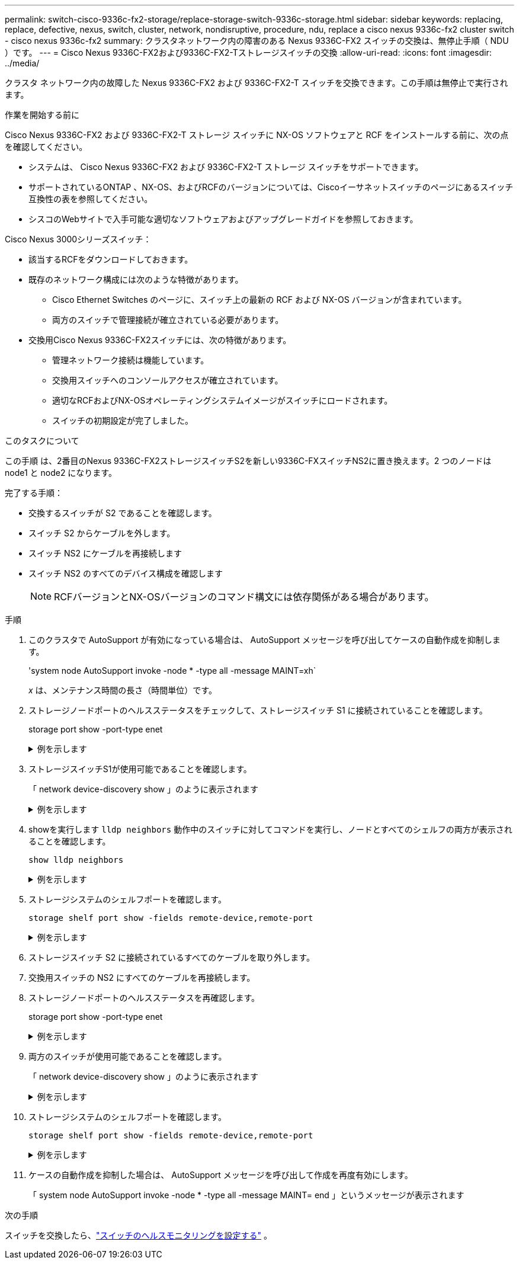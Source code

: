 ---
permalink: switch-cisco-9336c-fx2-storage/replace-storage-switch-9336c-storage.html 
sidebar: sidebar 
keywords: replacing, replace, defective, nexus, switch, cluster, network, nondisruptive, procedure, ndu, replace a cisco nexus 9336c-fx2 cluster switch - cisco nexus 9336c-fx2 
summary: クラスタネットワーク内の障害のある Nexus 9336C-FX2 スイッチの交換は、無停止手順（ NDU ）です。 
---
= Cisco Nexus 9336C-FX2および9336C-FX2-Tストレージスイッチの交換
:allow-uri-read: 
:icons: font
:imagesdir: ../media/


[role="lead"]
クラスタ ネットワーク内の故障した Nexus 9336C-FX2 および 9336C-FX2-T スイッチを交換できます。この手順は無停止で実行されます。

.作業を開始する前に
Cisco Nexus 9336C-FX2 および 9336C-FX2-T ストレージ スイッチに NX-OS ソフトウェアと RCF をインストールする前に、次の点を確認してください。

* システムは、 Cisco Nexus 9336C-FX2 および 9336C-FX2-T ストレージ スイッチをサポートできます。
* サポートされているONTAP 、NX-OS、およびRCFのバージョンについては、Ciscoイーサネットスイッチのページにあるスイッチ互換性の表を参照してください。
* シスコのWebサイトで入手可能な適切なソフトウェアおよびアップグレードガイドを参照しておきます。


Cisco Nexus 3000シリーズスイッチ：

* 該当するRCFをダウンロードしておきます。
* 既存のネットワーク構成には次のような特徴があります。
+
** Cisco Ethernet Switches のページに、スイッチ上の最新の RCF および NX-OS バージョンが含まれています。
** 両方のスイッチで管理接続が確立されている必要があります。


* 交換用Cisco Nexus 9336C-FX2スイッチには、次の特徴があります。
+
** 管理ネットワーク接続は機能しています。
** 交換用スイッチへのコンソールアクセスが確立されています。
** 適切なRCFおよびNX-OSオペレーティングシステムイメージがスイッチにロードされます。
** スイッチの初期設定が完了しました。




.このタスクについて
この手順 は、2番目のNexus 9336C-FX2ストレージスイッチS2を新しい9336C-FXスイッチNS2に置き換えます。2 つのノードは node1 と node2 になります。

完了する手順：

* 交換するスイッチが S2 であることを確認します。
* スイッチ S2 からケーブルを外します。
* スイッチ NS2 にケーブルを再接続します
* スイッチ NS2 のすべてのデバイス構成を確認します
+

NOTE: RCFバージョンとNX-OSバージョンのコマンド構文には依存関係がある場合があります。



.手順
. このクラスタで AutoSupport が有効になっている場合は、 AutoSupport メッセージを呼び出してケースの自動作成を抑制します。
+
'system node AutoSupport invoke -node * -type all -message MAINT=xh`

+
_x_ は、メンテナンス時間の長さ（時間単位）です。

. ストレージノードポートのヘルスステータスをチェックして、ストレージスイッチ S1 に接続されていることを確認します。
+
storage port show -port-type enet

+
.例を示します
[%collapsible]
====
[listing]
----
storage::*> storage port show -port-type ENET
                                  Speed                     VLAN
Node           Port Type  Mode    (Gb/s) State    Status      ID
-------------- ---- ----- ------- ------ -------- --------- ----
node1
               e3a  ENET  storage 100    enabled  online      30
               e3b  ENET  storage   0    enabled  offline     30
               e7a  ENET  storage   0    enabled  offline     30
               e7b  ENET  storage   0    enabled  offline     30
node2
               e3a  ENET  storage 100    enabled  online      30
               e3b  ENET  storage   0    enabled  offline     30
               e7a  ENET  storage   0    enabled  offline     30
               e7b  ENET  storage   0    enabled  offline     30
storage::*>
----
====
. ストレージスイッチS1が使用可能であることを確認します。
+
「 network device-discovery show 」のように表示されます

+
.例を示します
[%collapsible]
====
[listing]
----
storage::*> network device-discovery show
Node/      Local Discovered
Protocol   Port	 Device (LLDP: ChassisID)  Interface  Platform
--------   ----  -----------------------   ---------   ---------
node1/cdp
           e3a   S1                        Ethernet1/1 NX9336C
           e4a   node2                     e4a         AFF-A700
           e4e   node2                     e4e         AFF-A700
node1/lldp
           e3a   S1                        Ethernet1/1 -
           e4a   node2                     e4a         -
           e4e   node2                     e4e         -
node2/cdp
           e3a   S1                        Ethernet1/2 NX9336C
           e4a   node1                     e4a         AFF-A700
           e4e   node1                     e4e         AFF-A700
node2/lldp
           e3a   S1                        Ethernet1/2 -
           e4a   node1                     e4a         -
           e4e   node1                     e4e         -
storage::*>
----
====
. showを実行します `lldp neighbors` 動作中のスイッチに対してコマンドを実行し、ノードとすべてのシェルフの両方が表示されることを確認します。
+
`show lldp neighbors`

+
.例を示します
[%collapsible]
====
[listing]
----
S1# show lldp neighbors
Capability codes:
   (R) Router, (B) Bridge, (T) Telephone, (C) DOCSIS Cable Device
   (W) WLAN Access Point, (P) Repeater, (S) Station, (O) Other
Device ID        Local Intf   Hold-time    Capability    Port ID
node1            Eth1/1       121          S             e3a
node2            Eth1/2       121          S             e3a
SHFGD2008000011  Eth1/5       121          S             e0a
SHFGD2008000011  Eth1/6       120          S             e0a
SHFGD2008000022  Eth1/7       120          S             e0a
SHFGD2008000022  Eth1/8       120          S             e0a
----
====
. ストレージシステムのシェルフポートを確認します。
+
`storage shelf port show -fields remote-device,remote-port`

+
.例を示します
[%collapsible]
====
[listing]
----
storage::*> storage shelf port show -fields remote-device,remote-port
shelf   id  remote-port   remote-device
-----   --  -----------   -------------
3.20    0   Ethernet1/5   S1
3.20    1   -             -
3.20    2   Ethernet1/6   S1
3.20    3   -             -
3.30    0   Ethernet1/7   S1
3.20    1   -             -
3.30    2   Ethernet1/8   S1
3.20    3   -             -
storage::*>
----
====
. ストレージスイッチ S2 に接続されているすべてのケーブルを取り外します。
. 交換用スイッチの NS2 にすべてのケーブルを再接続します。
. ストレージノードポートのヘルスステータスを再確認します。
+
storage port show -port-type enet

+
.例を示します
[%collapsible]
====
[listing]
----
storage::*> storage port show -port-type ENET
                                    Speed                     VLAN
Node             Port Type  Mode    (Gb/s) State    Status      ID
---------------- ---- ----- ------- ------ -------- --------- ----
node1
                 e3a  ENET  storage 100    enabled  online      30
                 e3b  ENET  storage   0    enabled  offline     30
                 e7a  ENET  storage   0    enabled  offline     30
                 e7b  ENET  storage   0    enabled  offline     30
node2
                 e3a  ENET  storage 100    enabled  online      30
                 e3b  ENET  storage   0    enabled  offline     30
                 e7a  ENET  storage   0    enabled  offline     30
                 e7b  ENET  storage   0    enabled  offline     30
storage::*>
----
====
. 両方のスイッチが使用可能であることを確認します。
+
「 network device-discovery show 」のように表示されます

+
.例を示します
[%collapsible]
====
[listing]
----
storage::*> network device-discovery show
Node/     Local Discovered
Protocol  Port  Device (LLDP: ChassisID)  Interface	  Platform
--------  ----  -----------------------   ---------   ---------
node1/cdp
          e3a  S1                         Ethernet1/1 NX9336C
          e4a  node2                      e4a         AFF-A700
          e4e  node2                      e4e         AFF-A700
          e7b   NS2                       Ethernet1/1 NX9336C
node1/lldp
          e3a  S1                         Ethernet1/1 -
          e4a  node2                      e4a         -
          e4e  node2                      e4e         -
          e7b  NS2                        Ethernet1/1 -
node2/cdp
          e3a  S1                         Ethernet1/2 NX9336C
          e4a  node1                      e4a         AFF-A700
          e4e  node1                      e4e         AFF-A700
          e7b  NS2                        Ethernet1/2 NX9336C
node2/lldp
          e3a  S1                         Ethernet1/2 -
          e4a  node1                      e4a         -
          e4e  node1                      e4e         -
          e7b  NS2                        Ethernet1/2 -
storage::*>
----
====
. ストレージシステムのシェルフポートを確認します。
+
`storage shelf port show -fields remote-device,remote-port`

+
.例を示します
[%collapsible]
====
[listing]
----
storage::*> storage shelf port show -fields remote-device,remote-port
shelf   id    remote-port     remote-device
-----   --    -----------     -------------
3.20    0     Ethernet1/5     S1
3.20    1     Ethernet1/5     NS2
3.20    2     Ethernet1/6     S1
3.20    3     Ethernet1/6     NS2
3.30    0     Ethernet1/7     S1
3.20    1     Ethernet1/7     NS2
3.30    2     Ethernet1/8     S1
3.20    3     Ethernet1/8     NS2
storage::*>
----
====
. ケースの自動作成を抑制した場合は、 AutoSupport メッセージを呼び出して作成を再度有効にします。
+
「 system node AutoSupport invoke -node * -type all -message MAINT= end 」というメッセージが表示されます



.次の手順
スイッチを交換したら、link:../switch-cshm/config-overview.html["スイッチのヘルスモニタリングを設定する"] 。
